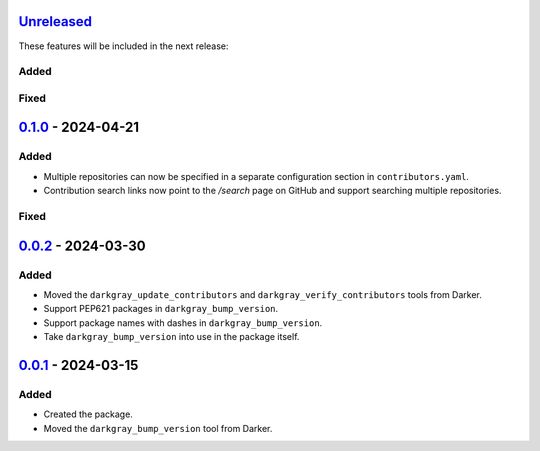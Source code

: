 Unreleased_
===========

These features will be included in the next release:

Added
-----

Fixed
-----


0.1.0_ - 2024-04-21
===================

Added
-----
- Multiple repositories can now be specified in a separate configuration section in
  ``contributors.yaml``.
- Contribution search links now point to the `/search` page on GitHub and support
  searching multiple repositories.

Fixed
-----


0.0.2_ - 2024-03-30
===================

Added
-----
- Moved the ``darkgray_update_contributors`` and ``darkgray_verify_contributors`` tools
  from Darker.
- Support PEP621 packages in ``darkgray_bump_version``.
- Support package names with dashes in ``darkgray_bump_version``.
- Take ``darkgray_bump_version`` into use in the package itself.


0.0.1_ - 2024-03-15
===================

Added
-----
- Created the package.
- Moved the ``darkgray_bump_version`` tool from Darker.


.. _Unreleased: https://github.com/akaihola/darkgray-dev-tools/compare/v0.1.0...HEAD
.. _0.1.0: https://github.com/akaihola/darkgray-dev-tools/compare/v0.0.2...v0.1.0
.. _0.0.2: https://github.com/akaihola/darkgray-dev-tools/compare/v0.0.1...v0.0.2
.. _0.0.1: https://github.com/akaihola/darkgray-dev-tools/compare/4afdc29...v0.0.1
